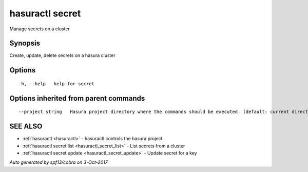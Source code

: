 .. _hasuractl_secret:

hasuractl secret
----------------

Manage secrets on a cluster

Synopsis
~~~~~~~~


Create, update, delete secrets on a hasura cluster

Options
~~~~~~~

::

  -h, --help   help for secret

Options inherited from parent commands
~~~~~~~~~~~~~~~~~~~~~~~~~~~~~~~~~~~~~~

::

      --project string   Hasura project directory where the commands should be executed. (default: current directory)

SEE ALSO
~~~~~~~~

* :ref:`hasuractl <hasuractl>` 	 - hasuractl controls the hasura project
* :ref:`hasuractl secret list <hasuractl_secret_list>` 	 - List secrets from a cluster
* :ref:`hasuractl secret update <hasuractl_secret_update>` 	 - Update secret for a key

*Auto generated by spf13/cobra on 3-Oct-2017*
